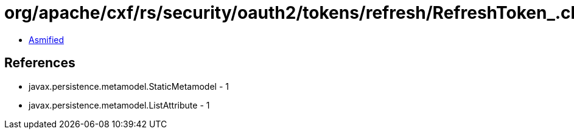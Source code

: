 = org/apache/cxf/rs/security/oauth2/tokens/refresh/RefreshToken_.class

 - link:RefreshToken_-asmified.java[Asmified]

== References

 - javax.persistence.metamodel.StaticMetamodel - 1
 - javax.persistence.metamodel.ListAttribute - 1
